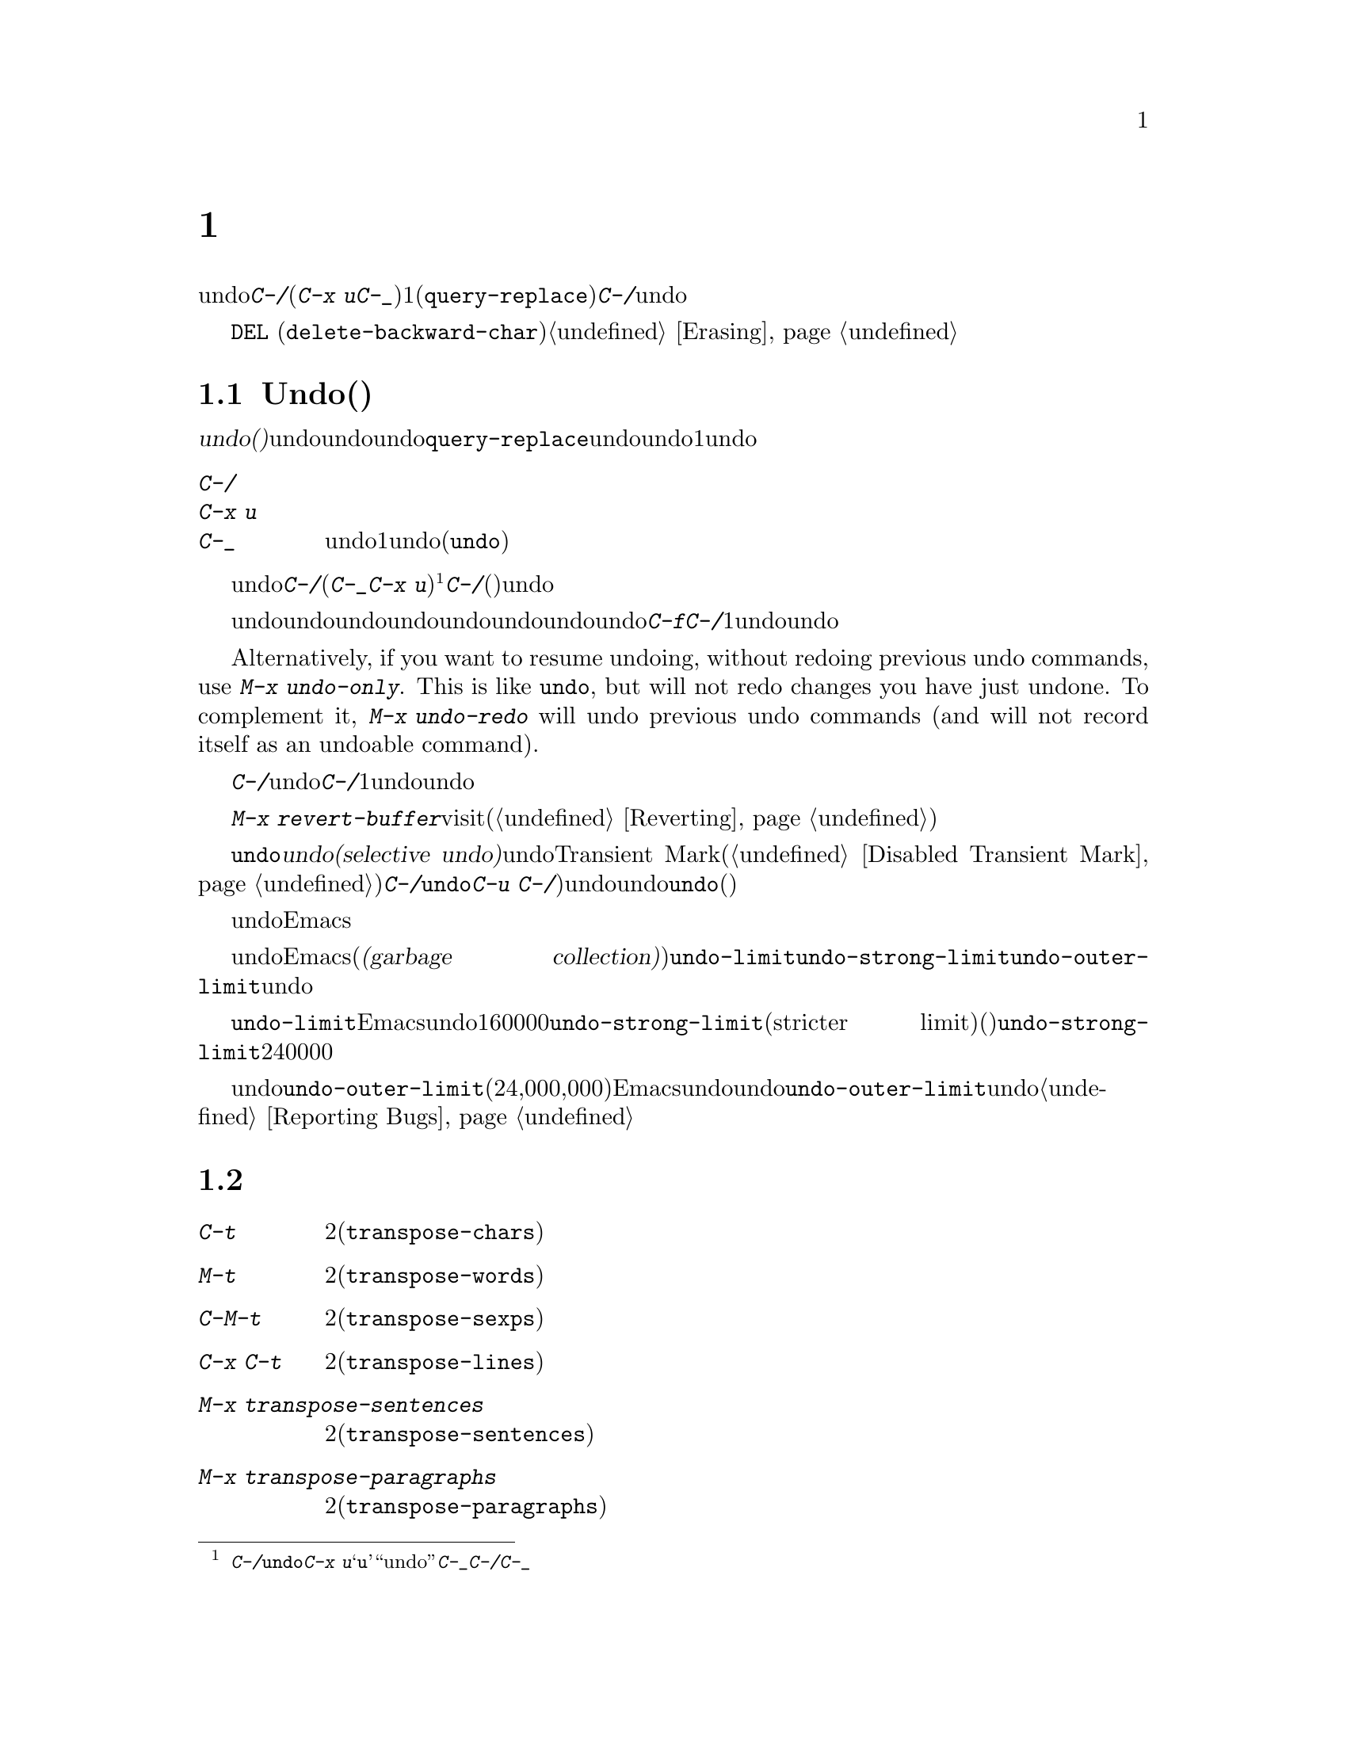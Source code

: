 @c ===========================================================================
@c
@c This file was generated with po4a. Translate the source file.
@c
@c ===========================================================================
@c This is part of the Emacs manual.
@c Copyright (C) 1985--1987, 1993--1995, 1997, 2001--2021 Free Software
@c Foundation, Inc.
@c See file emacs-ja.texi for copying conditions.
@node Fixit
@chapter タイプミスを訂正するコマンド
@cindex typos, fixing
@cindex mistakes, correcting

  このチャプターでは、編集中に間違いに気付いたときに便利なコマンドを説明します。これらのコマンドの中でもっとも基本的なのは、undoコマンド@kbd{C-/}です(これは@kbd{C-x
u}と@kbd{C-_}にもバインドされています)。これは1つのコマンドやコマンドの一部(@code{query-replace}の場合など)、または連続するいくつかの文字の挿入を取り消します。連続して@kbd{C-/}を繰り返すと、前へ前へと変更を取り消し、undo情報が利用できる限界までさかのぼって、変更を取り消します。

  ここで説明するコマンドとは別に、@key{DEL}
(@code{delete-backward-char})のような削除コマンドでもテキストを消去できます。これらのコマンドは、このマニュアルの前のチャプターで説明しています。@ref{Erasing}を参照してください。

@menu
* Undo::                     Undoコマンド。
* Transpose::                2つの文字、単語、行、リスト、...の入れ替え。
* Fixing Case::              最後に入力した文字の大文字小文字を訂正する。
* Spelling::                 単語またはファイル全体へのスペルチェッカーの適用。
@end menu

@node Undo
@section Undo(取り消し)
@cindex undo
@cindex changes, undoing

  @dfn{undo(取り消し)}コマンドは、バッファーのテキストにたいする最後の変更を無効にします。バッファーはそれぞれ変更を個別に記録しており、undoコマンドは常にカレントバッファーに適用されます。バッファーのレコードにより、バッファーにたいするすべての変更をundoできます。通常、個々の変種コマンドは、undoレコードに個別のエントリーを作成しますが、@code{query-replace}のようないくつかのコマンドは、undo操作に柔軟性をもたせるために、コマンドによる変更を複数のエントリーに分割します。連続した文字の挿入コマンドは、undo操作の冗長性をなくすために、通常1つのundoレコードにまとめられます。

@table @kbd
@item C-/
@itemx C-x u
@itemx C-_
カレントバッファーのundoレコードの、1エントリーでundoします(@code{undo})。
@end table

@kindex C-x u
@kindex C-_
@kindex C-/
@findex undo
  undoを開始するには、@kbd{C-/}(またはエイリアスの@kbd{C-_}か@kbd{C-x
u})をタイプします@footnote{@kbd{C-/}以外に、@code{undo}コマンドは@kbd{C-x
u}にもバインドされています。なぜならこれは初心者が記憶するのが簡単だからです。@samp{u}は``undo''に由来しています。このコマンドは@kbd{C-_}にもバインドされています。なぜならいくつかのテキスト端末では、@kbd{C-/}とタイプすることにより、@kbd{C-_}が入力されるからです。}。これは一番最近のバッファーにたいする変更を取り消して、バッファーが変更される前の位置にポイントを戻します。連続して@kbd{C-/}(またはそれのエイリアス)を繰り返すと、現在のバッファーにたいする変更を、前へ前へとさかのぼって取り消します。すでに記録されている変更がすべて取り消されているとき、undoコマンドはエラーをシグナルします。

@cindex redo
@findex undo-only
@findex undo-redo
  undo以外のコマンドは、undoコマンドの順序性を損ないます。undo以外のコマンドを開始した時点から、undoしてきた一連のundoコマンド全体が、undoレコードとして記録されます。したがってundoした変更を再適用するには、undoの順序性を損なわないような@kbd{C-f}のようなコマンドをタイプしてから、@kbd{C-/}を1回以上タイプして、undoコマンドをundoしていきます。

  Alternatively, if you want to resume undoing, without redoing previous undo
commands, use @kbd{M-x undo-only}.  This is like @code{undo}, but will not
redo changes you have just undone.  To complement it, @kbd{M-x undo-redo}
will undo previous undo commands (and will not record itself as an undoable
command).

  バッファーをうっかり変更してしまったのに気付いたら、モードラインのアスタリスクが表示されなくなるまで@kbd{C-/}を繰り返しタイプするのが、もっとも簡単な復旧方法です。undoコマンドによりモードラインのアスタリスクが消えたとき、それはバッファーの内容がファイルを最後に読み込んだとき、または保存したときと同じ内容だということを意味します。バッファーを意図して変更したか覚えていないときは、@kbd{C-/}を1回タイプします。最後の変更がundoされたのを確認して、それが意図した変更なのか確かめます。もしそれが意図しない変更だったならundoしたままにします。意図した変更だった場合、上で説明した方法で変更を再実行します。

かわりに@kbd{M-x
revert-buffer}を使用して、そのバッファーが最後にvisitされたとき、または最後に保存されたとき以降のすべての変更を破棄できます(@ref{Reverting}を参照)。

@cindex selective undo
@kindex C-u C-/
  アクティブなリージョンがあるとき、@code{undo}は@dfn{選択的なundo(selective
undo)}を行います。これはバッファー全体ではなく、リージョンにたいして一番最近の変更をundoします。しかしTransient
Markモードがオフのとき(@ref{Disabled Transient
Mark}を参照してください)、@kbd{C-/}は、リージョンではなく、常にバッファー全体を操作します。この場合@code{undo}コマンドにプレフィクス引数を指定（@kbd{C-u
C-/})することにより、選択的なundoができます。同じリージョンにたいしてさらに変更をundoしたいときは、@code{undo}コマンドを繰り返します(プレフィクス引数は必要ありません)。

  undoレコードを作らない、特別なバッファーがいくつかあります。それは名前がスペースで始まるバッファーです。これらのバッファーはEmacsにより内部的に使用されており、通常ユーザーが閲覧したり編集しないテキストを保持します。

@vindex undo-limit
@vindex undo-strong-limit
@vindex undo-outer-limit
@cindex undo limit
  バッファーにたいするundo情報が大きくなりすぎたとき、Emacsは一番古いレコードを、時々(@dfn{ガベージコレクション(garbage
collection)の間})廃棄します。変数@code{undo-limit}、@code{undo-strong-limit}、@code{undo-outer-limit}をセットすることにより、どれだけのundo情報を保持するか指定することができます。これらの値はバイト数で指定します。

  変数@code{undo-limit}は、ソフトリミットをセットします。Emacsはこのサイズに達するまでのコマンドのundoデータを保持します。制限を超えることもあり得ますが、これを超える古いデータは保持しません。デフォルト値は160000です。変数@code{undo-strong-limit}は、厳密なリミット(stricter
limit)をセットします。この制限を超えるような以前のコマンド(一番最近のコマンドではない)は記憶されません。@code{undo-strong-limit}のデフォルト値は240000です。

  これらの変数の値にかかわらず、一番最近の変更はundo情報が@code{undo-outer-limit}(通常は24,000,000)より大きくならない限り、廃棄されることはありません。もしこれを超えるような場合、Emacsはundoデータを廃棄して、それにたいする警告を発します。これは一番最近のコマンドをundoできない唯一の状況です。これが発生した場合、将来同じことが起こらないように@code{undo-outer-limit}の値を増やすことができます。しかしコマンドがそのような大きなundoデータを作るとは考えられない場合、それは多分バグなので、それを報告すべきです。@ref{Bugs,,
Reporting Bugs}を参照してください。

@node Transpose
@section テキストの入れ替え

@table @kbd
@item C-t
2つの文字を入れ替えます(@code{transpose-chars})。
@item M-t
2つの単語を入れ替えます(@code{transpose-words})。
@item C-M-t
バランスのとれた2つの式を入れ替えます(@code{transpose-sexps})。
@item C-x C-t
2つの行を入れ替えます(@code{transpose-lines})。
@item M-x transpose-sentences
2つのセンテンスを入れ替えます(@code{transpose-sentences})。
@item M-x transpose-paragraphs
2つのパラグラフを入れ替えます(@code{transpose-paragraphs})。
@item M-x transpose-regions
2つのリージョンを入れ替えます。
@end table

@kindex C-t
@findex transpose-chars
  2つの文字を入れ違いに入力してしまう間違いはよくありますが、それらが隣接しているときは@kbd{C-t}(@code{transpose-chars})コマンドで訂正できます。通常@kbd{C-t}はポイントの左右にある文字を入れ替えます。行末でこのコマンドを使う場合、最後の文字と改行を入れ替えるのはおそらく無意味なので、@kbd{C-t}は行末の2文字を入れ替えます。このような入れ違いミスにすぐ気付いたときは、@kbd{C-t}だけで訂正できます。すぐに間違いに気付かなかった場合、@kbd{C-t}をタイプする前に、入れ替えて入力してしまった文字の間にカーソルを移動しなければなりません。単語の最後の文字とスペースを入れ替えて入力してしまった場合、そこに戻るには単語移動コマンド(@kbd{M-f}、@kbd{M-b}など)が良い方法です。それ以外では、逆向きの検索(@kbd{C-r})が最善な方法の場合があります。@ref{Search}を参照してください。

@kindex C-x C-t
@findex transpose-lines
@kindex M-t
@findex transpose-words
@c Don't index C-M-t and transpose-sexps here, they are indexed in
@c programs-ja.texi, in the "List Commands" node.
@c @kindex C-M-t
@c @findex transpose-sexps
  @kbd{M-t}は、ポイントの前にある単語と、後にある単語を入れ替えます(@code{transpose-words})。このコマンドはポイントより後方、またはポイントがある単語を前方に移動して、ポイントをその後に移動します。文字の間にある区切り文字は移動しません。たとえば@w{@samp{FOO,
BAR}}は、@w{@samp{BAR FOO,}}ではなく、@w{@samp{BAR, FOO}}に入れ替わります。

@findex transpose-sentences
@findex transpose-paragraphs
  @kbd{C-M-t}
(@code{transpose-sexps})も似ていますが、これは2つの式(@ref{Expressions}を参照してください)、@kbd{C-x
C-t} (@code{transpose-lines})は行を入れ替えます。@kbd{M-x
transpose-sentences}と@kbd{M-x
transpose-paragraphs}はそれぞれセンテンスとパラグラフを入れ替えます。これらのコマンドは@kbd{M-t}と同様に動作しますが、入れ替えを行うテキスト単位が異なります。

  入れ替えコマンドに数引数を指定すると、反復回数になります。これは入れ替えコマンドに、ポイントより前(またはポイントがある)の移動させる文字(または単語、式、行)を、何文字(または単語、式、行)後に移動させるか指示します。たとえば@w{@kbd{C-u
3
C-t}}は、ポイントの前にある文字を3文字後ろに移動します。つまり@samp{f@point{}oobar}は@samp{oobf@point{}ar}に変更されます。これは@kbd{C-t}を3回繰り返したのと同じです@kbd{C-u
- 4 M-t}はポイントの前にある単語を、後方に単語4つ分移動します。@kbd{C-u -
C-M-t}は、引数を指定しない@kbd{C-M-t}の効果を取り消します。

  数引数0には特別な意味が割り当てられています(繰り返し回数としては、0に意味がありません)。これはポイントの後ろで終わる文字(または単語、式、行)を、マーク位置で終わる文字(または単語、式、行)と入れ替えます。

@findex transpose-regions
  @kbd{M-x
transpose-regions}はポイントとマークの間のテキストを、マークリングに最後にpushされた2つのマークの間のテキストと入れ替えます(@ref{Setting
Mark}を参照)。プレフィクス数引数を与えるとポイントとマークの間のテキストを、その個数分マークリングを戻ってから連続する2つのマークの間のテキストと入れ替えます。このコマンドは複数の文字(や単語、センテンス、パラグラフ)を一度に行うために最適です。

@node Fixing Case
@section 大文字小文字の変換

@table @kbd
@item M-- M-l
最後に入力した単語を小文字に変換します。@kbd{Meta--}はメタとマイナスであることに注意して下さい。
@item M-- M-u
最後に入力した単語をすべて大文字に変換します。
@item M-- M-c
最後に入力した単語の先頭を大文字、それ以外を小文字に変換します。
@end table

@kindex M-@t{-} M-l
@kindex M-@t{-} M-u
@kindex M-@t{-} M-c
  単語の大文字小文字を間違えてタイプするのは、とても一般的な間違えです。そのため、単語の大文字小文字の変換コマンド@kbd{M-l}、@kbd{M-u}、@kbd{M-c}に負の数引数を指定すると、カーソルを移動しないという特性があります。最後に入力した単語のタイプミスに気付いたら、単に大文字小文字を変換して、タイプを続けることができます。@ref{Case}を参照してください。

@node Spelling
@section スペルのチェックと訂正
@cindex spelling, checking and correcting
@cindex checking spelling
@cindex correcting spelling

  このセクションでは、1つの単語、またはバッファーの一部のスペルをチェックするコマンドを説明します。これらのコマンドはHunspell、Aspell、Ispell、またはEnchantのうちのいずれかのスペルチェッカープログラムがインストールされている場合だけ機能します。これらのプログラムはEmacsの一部ではありませんが、GNU/Linuxまたは他のフリーなオペレーティングシステムには、通常1つはインストールされています。
@ifnottex
@ref{Top, Aspell,, aspell, The Aspell Manual}を参照してください。
@end ifnottex

@table @kbd
@item M-$
ポイントがある単語スペルの、チェックと訂正をします(@code{ispell-word})。リージョンがアクティブのときは、リージョンに含まれるすべての単語にたいして行います。
@item M-x ispell
バッファーにある単語スペルの、チェックと訂正をします。リージョンがアクティブのときは、リージョンに含まれるすべての単語にたいして行います。
@item M-x ispell-buffer
バッファーにある単語スペルの、チェックと訂正をします。
@item M-x ispell-region
リージョンにある単語スペルの、チェックと訂正をします。
@item M-x ispell-message
メールメッセージのドラフト(引用部分を除く)にたいして、単語スペルのチェックと訂正をします。
@item M-x ispell-comments-and-strings
Check and correct spelling of comments and strings in the buffer or region.
@item M-x ispell-comment-or-string-at-point
ポイント位置のコメントと文字列をチェックします。
@item M-x ispell-change-dictionary @key{RET} @var{dict} @key{RET}
スペルチェッカーのプロセスを再起動して、@var{dict}を辞書として使用させます。
@item M-x ispell-kill-ispell
スペルチェッカーのサブプロセスをkillします。
@item M-@key{TAB}
@itemx @key{ESC} @key{TAB}
@itemx C-M-i
ポイントの前にある単語を、スペル辞書をもとに補完します(@code{ispell-complete-word})。
@item M-x flyspell-mode
スペルミスした単語をハイライトする、Flyspellモードを有効にします。
@item M-x flyspell-prog-mode
コメントと文字列にたいして、Flyspellモードを有効にします。
@end table

@kindex M-$
@findex ispell-word
  ポイントの前または周囲にある単語スペルをチェックしたり訂正するには、@kbd{M-$}
(@code{ispell-word})をタイプします。リージョンがアクティブのときは、リージョン内のすべての単語スペルをチェックします。@ref{Mark}を参照してください(Transient
Markモードがオフのとき、@kbd{M-$}はリージョンを無視して、常にポイントの前または周囲の単語にたいして動作します。@ref{Disabled
Transient Mark}を参照してください)。

@findex ispell
@findex ispell-buffer
@findex ispell-region
@findex ispell-comments-and-strings
@findex ispell-comment-or-string-at-point
@cindex spell-checking the active region
  Similarly, the command @kbd{M-x ispell} performs spell-checking in the
region if one is active, or in the entire buffer otherwise.  The commands
@w{@kbd{M-x ispell-buffer}} and @w{@kbd{M-x ispell-region}} explicitly
perform spell-checking on the entire buffer or the region respectively.  To
check spelling in an email message you are writing, use @w{@kbd{M-x
ispell-message}}; that command checks the whole buffer, except for material
that is indented or appears to be cited from other messages.  @xref{Sending
Mail}.  When dealing with source code, you can use @kbd{M-x
ispell-comments-and-strings} or @w{@kbd{M-x
ispell-comment-or-string-at-point}} to check only comments or string
literals.

  これらのコマンドは、正しくないと思われる単語に出会うと、それをどうするかを尋ねます。通常は番号が振られた@dfn{近い単語(near-misses:
正しくないと思われる単語に似た単語)}のリストを表示します。これにたいして1文字をタイプして応答しなければなりません。以下は有効な応答文字です。

@table @kbd
@item @var{数字}
今回だけは近い単語の一覧で単語を置き換えます。近い単語には番号が振られており、選択するにはその番号をタイプします。

@item @key{SPC}
その単語を間違いと判断することは変更しませんが、その単語をここでは変更せずスキップします。

@item r @var{new} @key{RET}
今回は単語を@var{new}で置き換えます(置換文字列にスペルエラーがないか再スキャンされます)。

@item R @var{new} @key{RET}
単語を@var{new}で置き換え、@code{query-replace}を実行します。これによりバッファーの他の箇所の間違えを置換できます(置換にスペルエラーがないか再スキャンされます)。

@item a
正しくないと思われる単語を正しいものとして受け入れますが、それは今回の編集セッションに限られます。

@item A
正しくないと思われる単語を正しいものとして受け入れますが、それは今回の編集セッションとそのバッファーに限られます。

@item i
この単語をプライベートな辞書ファイルに挿入するので、今後(将来のセッションを含めて)はその単語を正しいと認識します。

@item m
@kbd{i}と同様ですが、辞書の補完情報も指定できます。

@item u
Insert the lower-case version of this word in your private dictionary file.

@item l @var{word} @key{RET}
@var{word}にマッチする単語を辞書から探します。これらの単語は近い単語の新しいリストになるので、置換で数字をタイプして選択できるようになります。@var{word}にはワイルドカードとして@samp{*}を使うことができます。

@item C-g
@itemx X
対話的なスペルチェックを終了します(ポイントはチェックされた単語の位置に残されます)。@w{@kbd{C-u M-$}}でチェックを再開できます。

@item x
対話的なスペルチェックを終了します(ポイントはチェックを開始したときの位置に戻ります)。

@item q
対話的なスペルチェックを終了して、スペルチェッカーのサブプロセスをkillします。

@item ?
オプションの一覧を表示します。
@end table

@findex ispell-complete-word
  Textモードおよびそれに関連するモードでは、@kbd{M-@key{TAB}}
(@code{ispell-complete-word})で、スペル訂正にもとづくバッファー内補完を行います。単語の最初の部分を入力してから@kbd{M-@key{TAB}}をタイプすると、補完一覧が表示されます(ウィンドウマネージャーが@kbd{M-@key{TAB}}を横取りしてしまう場合は、@w{@kbd{@key{ESC}
@key{TAB}}}または@kbd{C-M-i}をタイプします)。補完対象には番号か文字が振られているので、その番号か文字をタイプして選択します。

@cindex @code{ispell} program
@findex ispell-kill-ispell
  1度プロセスが開始されれば、スペルチェッカーのサブプロセスは待機状態で実行を続けるので、一連のスペルチェックコマンドは素早く完了します。プロセスを終了させたいときは@w{@kbd{M-x
ispell-kill-ispell}}を使います。スペルの訂正を行うとき以外プロセスがCPU時間を使うことはないので、これは通常必要ありません。

@vindex ispell-dictionary
@vindex ispell-local-dictionary
@vindex ispell-personal-dictionary
@findex ispell-change-dictionary
  スペルチェッカーは、スペルを2つの辞書から探します。それは標準辞書と個人用辞書です。標準辞書は変数@code{ispell-local-dictionary}で指定されます。これが@code{nil}のときは、変数@code{ispell-dictionary}で指定されます。両方が@code{nil}のとき、スペルプログラムは既定の辞書を使います。コマンド@w{@kbd{M-x
ispell-change-dictionary}}は、バッファーにたいする標準辞書をセットしてからサブプロセスを再起動することにより、これにより異なる標準辞書を使うことができます。個人用の辞書は、変数@code{ispell-personal-dictionary}で指定します。これが@code{nil}のとき、スペルプログラムは個人辞書を、各スペルチェッカーが指定する既定の場所から探します。

@vindex ispell-complete-word-dict
  単語の補完には別の辞書が使われます。変数@code{ispell-complete-word-dict}は、この辞書のファイル名を指定します。補完辞書は、単語の変化形を検知するためにスペルチェックが使用する、単語にたいするroot語(接辞を含まない語)とaffix語(接辞語)に関する情報を使用できないので、、別の辞書でなければなりません。補完辞書はもたないが、スペルチェック辞書はあもつ言語もいくつかあります。

@cindex Flyspell mode
@cindex mode, Flyspell
@findex flyspell-mode
  Flyspellモードは、タイプしたテキストのスペルをタイプ時に自動的にチェックするマイナーモードです。認識できない単語を見つけると、その単語をハイライトします。@w{@kbd{M-x
flyspell-mode}}とタイプすると、カレントバッファーのFlyspellモードを切り替えます。すべてのTextバッファーでFlyspellモードを有効にするには、@code{text-mode-hook}に、@code{flyspell-mode}を追加します。@ref{Hooks}を参照してください。Flyspellモードは、ユーザーの移動にしたがって各単語をチェックする必要があるので、カーソル移動やスクロールコマンドにより速度低下するかもしれないことに注意してください。タイプしていないテキストや移動と関係ないテキストの自動チェックも行いません。それを行うためには、@code{flyspell-region}や@code{flyspell-buffer}を使用してください。

@findex flyspell-correct-word
@findex flyspell-auto-correct-word
@findex flyspell-correct-word-before-point
  When Flyspell mode highlights a word as misspelled, you can click on it with
@kbd{mouse-2} (@code{flyspell-correct-word}) to display a menu of possible
corrections and actions.  If you want this menu on @kbd{mouse-3} instead,
customize the variable @code{flyspell-use-mouse-3-for-menu}.  In addition,
@kbd{C-.} or @kbd{@key{ESC}-@key{TAB}} (@code{flyspell-auto-correct-word})
will propose various successive corrections for the word at point, and
@w{@kbd{C-c $}} (@code{flyspell-correct-word-before-point}) will pop up a
menu of possible corrections.  Of course, you can always correct the
misspelled word by editing it manually in any way you like.

@findex flyspell-prog-mode
  Flyspell
Progモードは通常のFlyspellモードと同じように機能しますが、コメントと文字列に含まれた単語だけをチェックします。この機能はプログラムを編集する場合に便利です。@w{@kbd{M-x
flyspell-prog-mode}}をタイプして、現在のバッファーにたいするこのモードの有効と無効を切り替えます。すべてのプログラミングに関連したモードでこのモードを有効にするには、@code{prog-mode-hook}に@code{flyspell-prog-mode}を追加します(@ref{Hooks}を参照してください)。
